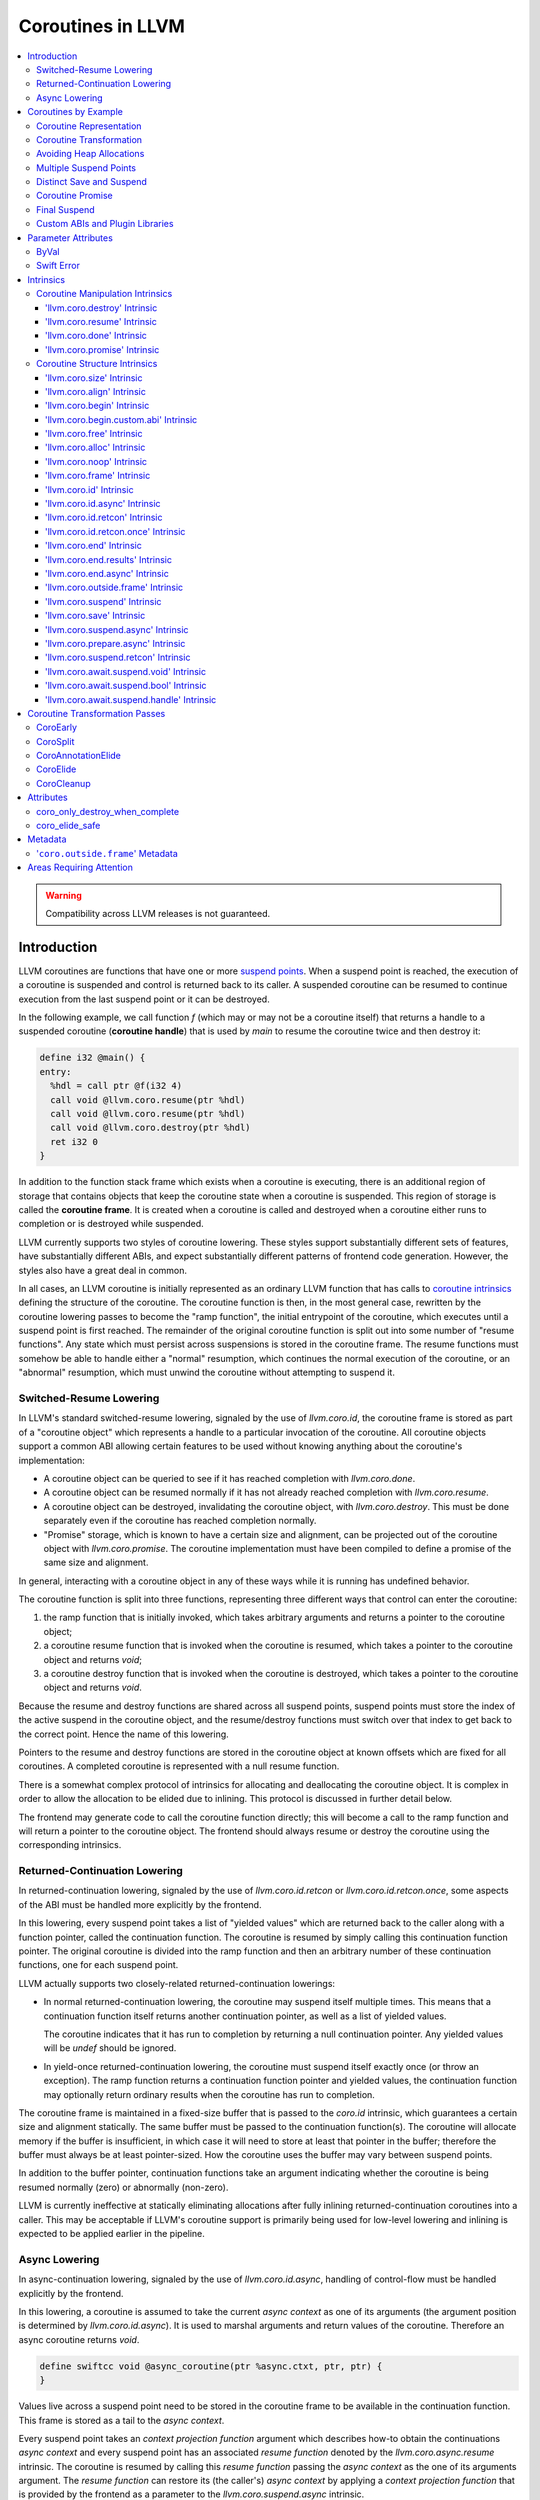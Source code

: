 =====================================
Coroutines in LLVM
=====================================

.. contents::
   :local:
   :depth: 3

.. warning::
  Compatibility across LLVM releases is not guaranteed.

Introduction
============

.. _coroutine handle:

LLVM coroutines are functions that have one or more `suspend points`_.
When a suspend point is reached, the execution of a coroutine is suspended and
control is returned back to its caller. A suspended coroutine can be resumed
to continue execution from the last suspend point or it can be destroyed.

In the following example, we call function `f` (which may or may not be a
coroutine itself) that returns a handle to a suspended coroutine
(**coroutine handle**) that is used by `main` to resume the coroutine twice and
then destroy it:

.. code-block:: llvm

  define i32 @main() {
  entry:
    %hdl = call ptr @f(i32 4)
    call void @llvm.coro.resume(ptr %hdl)
    call void @llvm.coro.resume(ptr %hdl)
    call void @llvm.coro.destroy(ptr %hdl)
    ret i32 0
  }

.. _coroutine frame:

In addition to the function stack frame which exists when a coroutine is
executing, there is an additional region of storage that contains objects that
keep the coroutine state when a coroutine is suspended. This region of storage
is called the **coroutine frame**. It is created when a coroutine is called
and destroyed when a coroutine either runs to completion or is destroyed
while suspended.

LLVM currently supports two styles of coroutine lowering. These styles
support substantially different sets of features, have substantially
different ABIs, and expect substantially different patterns of frontend
code generation. However, the styles also have a great deal in common.

In all cases, an LLVM coroutine is initially represented as an ordinary LLVM
function that has calls to `coroutine intrinsics`_ defining the structure of
the coroutine. The coroutine function is then, in the most general case,
rewritten by the coroutine lowering passes to become the "ramp function",
the initial entrypoint of the coroutine, which executes until a suspend point
is first reached. The remainder of the original coroutine function is split
out into some number of "resume functions". Any state which must persist
across suspensions is stored in the coroutine frame. The resume functions
must somehow be able to handle either a "normal" resumption, which continues
the normal execution of the coroutine, or an "abnormal" resumption, which
must unwind the coroutine without attempting to suspend it.

Switched-Resume Lowering
------------------------

In LLVM's standard switched-resume lowering, signaled by the use of
`llvm.coro.id`, the coroutine frame is stored as part of a "coroutine
object" which represents a handle to a particular invocation of the
coroutine.  All coroutine objects support a common ABI allowing certain
features to be used without knowing anything about the coroutine's
implementation:

- A coroutine object can be queried to see if it has reached completion
  with `llvm.coro.done`.

- A coroutine object can be resumed normally if it has not already reached
  completion with `llvm.coro.resume`.

- A coroutine object can be destroyed, invalidating the coroutine object,
  with `llvm.coro.destroy`.  This must be done separately even if the
  coroutine has reached completion normally.

- "Promise" storage, which is known to have a certain size and alignment,
  can be projected out of the coroutine object with `llvm.coro.promise`.
  The coroutine implementation must have been compiled to define a promise
  of the same size and alignment.

In general, interacting with a coroutine object in any of these ways while
it is running has undefined behavior.

The coroutine function is split into three functions, representing three
different ways that control can enter the coroutine:

1. the ramp function that is initially invoked, which takes arbitrary
   arguments and returns a pointer to the coroutine object;

2. a coroutine resume function that is invoked when the coroutine is resumed,
   which takes a pointer to the coroutine object and returns `void`;

3. a coroutine destroy function that is invoked when the coroutine is
   destroyed, which takes a pointer to the coroutine object and returns
   `void`.

Because the resume and destroy functions are shared across all suspend
points, suspend points must store the index of the active suspend in
the coroutine object, and the resume/destroy functions must switch over
that index to get back to the correct point.  Hence the name of this
lowering.

Pointers to the resume and destroy functions are stored in the coroutine
object at known offsets which are fixed for all coroutines.  A completed
coroutine is represented with a null resume function.

There is a somewhat complex protocol of intrinsics for allocating and
deallocating the coroutine object.  It is complex in order to allow the
allocation to be elided due to inlining.  This protocol is discussed
in further detail below.

The frontend may generate code to call the coroutine function directly;
this will become a call to the ramp function and will return a pointer
to the coroutine object.  The frontend should always resume or destroy
the coroutine using the corresponding intrinsics.

Returned-Continuation Lowering
------------------------------

In returned-continuation lowering, signaled by the use of
`llvm.coro.id.retcon` or `llvm.coro.id.retcon.once`, some aspects of
the ABI must be handled more explicitly by the frontend.

In this lowering, every suspend point takes a list of "yielded values"
which are returned back to the caller along with a function pointer,
called the continuation function.  The coroutine is resumed by simply
calling this continuation function pointer.  The original coroutine
is divided into the ramp function and then an arbitrary number of
these continuation functions, one for each suspend point.

LLVM actually supports two closely-related returned-continuation
lowerings:

- In normal returned-continuation lowering, the coroutine may suspend
  itself multiple times. This means that a continuation function
  itself returns another continuation pointer, as well as a list of
  yielded values.

  The coroutine indicates that it has run to completion by returning
  a null continuation pointer. Any yielded values will be `undef`
  should be ignored.

- In yield-once returned-continuation lowering, the coroutine must
  suspend itself exactly once (or throw an exception).  The ramp
  function returns a continuation function pointer and yielded
  values, the continuation function may optionally return ordinary
  results when the coroutine has run to completion.

The coroutine frame is maintained in a fixed-size buffer that is
passed to the `coro.id` intrinsic, which guarantees a certain size
and alignment statically. The same buffer must be passed to the
continuation function(s). The coroutine will allocate memory if the
buffer is insufficient, in which case it will need to store at
least that pointer in the buffer; therefore the buffer must always
be at least pointer-sized. How the coroutine uses the buffer may
vary between suspend points.

In addition to the buffer pointer, continuation functions take an
argument indicating whether the coroutine is being resumed normally
(zero) or abnormally (non-zero).

LLVM is currently ineffective at statically eliminating allocations
after fully inlining returned-continuation coroutines into a caller.
This may be acceptable if LLVM's coroutine support is primarily being
used for low-level lowering and inlining is expected to be applied
earlier in the pipeline.

Async Lowering
--------------

In async-continuation lowering, signaled by the use of `llvm.coro.id.async`,
handling of control-flow must be handled explicitly by the frontend.

In this lowering, a coroutine is assumed to take the current `async context` as
one of its arguments (the argument position is determined by
`llvm.coro.id.async`). It is used to marshal arguments and return values of the
coroutine. Therefore an async coroutine returns `void`.

.. code-block:: llvm

  define swiftcc void @async_coroutine(ptr %async.ctxt, ptr, ptr) {
  }

Values live across a suspend point need to be stored in the coroutine frame to
be available in the continuation function. This frame is stored as a tail to the
`async context`.

Every suspend point takes an `context projection function` argument which
describes how-to obtain the continuations `async context` and every suspend
point has an associated `resume function` denoted by the
`llvm.coro.async.resume` intrinsic. The coroutine is resumed by calling this
`resume function` passing the `async context` as the one of its arguments
argument. The `resume function` can restore its (the caller's) `async context`
by applying a `context projection function` that is provided by the frontend as
a parameter to the `llvm.coro.suspend.async` intrinsic.

.. code-block:: c

  // For example:
  struct async_context {
    struct async_context *caller_context;
    ...
  }

  char *context_projection_function(struct async_context *callee_ctxt) {
     return callee_ctxt->caller_context;
  }

.. code-block:: llvm

  %resume_func_ptr = call ptr @llvm.coro.async.resume()
  call {ptr, ptr, ptr} (ptr, ptr, ...) @llvm.coro.suspend.async(
                                              ptr %resume_func_ptr,
                                              ptr %context_projection_function

The frontend should provide a `async function pointer` struct associated with
each async coroutine by `llvm.coro.id.async`'s argument. The initial size and
alignment of the `async context` must be provided as arguments to the
`llvm.coro.id.async` intrinsic. Lowering will update the size entry with the
coroutine frame  requirements. The frontend is responsible for allocating the
memory for the `async context` but can use the `async function pointer` struct
to obtain the required size.

.. code-block:: c

  struct async_function_pointer {
    uint32_t relative_function_pointer_to_async_impl;
    uint32_t context_size;
  }

Lowering will split an async coroutine into a ramp function and one resume
function per suspend point.

How control-flow is passed between caller, suspension point, and back to
resume function is left up to the frontend.

The suspend point takes a function and its arguments. The function is intended
to model the transfer to the callee function. It will be tail called by
lowering and therefore must have the same signature and calling convention as
the async coroutine.

.. code-block:: llvm

  call {ptr, ptr, ptr} (ptr, ptr, ...) @llvm.coro.suspend.async(
                   ptr %resume_func_ptr,
                   ptr %context_projection_function,
                   ptr %suspend_function,
                   ptr %arg1, ptr %arg2, i8 %arg3)

Coroutines by Example
=====================

The examples below are all of switched-resume coroutines.

Coroutine Representation
------------------------

Let's look at an example of an LLVM coroutine with the behavior sketched
by the following pseudo-code.

.. code-block:: c++

  void *f(int n) {
     for(;;) {
       print(n++);
       <suspend> // returns a coroutine handle on first suspend
     }
  }

This coroutine calls some function `print` with value `n` as an argument and
suspends execution. Every time this coroutine resumes, it calls `print` again with an argument one bigger than the last time. This coroutine never completes by itself and must be destroyed explicitly. If we use this coroutine with
a `main` shown in the previous section. It will call `print` with values 4, 5
and 6 after which the coroutine will be destroyed.

The LLVM IR for this coroutine looks like this:

.. code-block:: llvm

  define ptr @f(i32 %n) presplitcoroutine {
  entry:
    %id = call token @llvm.coro.id(i32 0, ptr null, ptr null, ptr null)
    %size = call i32 @llvm.coro.size.i32()
    %alloc = call ptr @malloc(i32 %size)
    %hdl = call noalias ptr @llvm.coro.begin(token %id, ptr %alloc)
    br label %loop
  loop:
    %n.val = phi i32 [ %n, %entry ], [ %inc, %loop ]
    %inc = add nsw i32 %n.val, 1
    call void @print(i32 %n.val)
    %0 = call i8 @llvm.coro.suspend(token none, i1 false)
    switch i8 %0, label %suspend [i8 0, label %loop
                                  i8 1, label %cleanup]
  cleanup:
    %mem = call ptr @llvm.coro.free(token %id, ptr %hdl)
    call void @free(ptr %mem)
    br label %suspend
  suspend:
    %unused = call i1 @llvm.coro.end(ptr %hdl, i1 false, token none)
    ret ptr %hdl
  }

The `entry` block establishes the coroutine frame. The `coro.size`_ intrinsic is
lowered to a constant representing the size required for the coroutine frame.
The `coro.begin`_ intrinsic initializes the coroutine frame and returns the
coroutine handle. The second parameter of `coro.begin` is given a block of memory
to be used if the coroutine frame needs to be allocated dynamically.

The `coro.id`_ intrinsic serves as coroutine identity useful in cases when the
`coro.begin`_ intrinsic get duplicated by optimization passes such as
jump-threading.

The `cleanup` block destroys the coroutine frame. The `coro.free`_ intrinsic,
given the coroutine handle, returns a pointer of the memory block to be freed or
`null` if the coroutine frame was not allocated dynamically. The `cleanup`
block is entered when coroutine runs to completion by itself or destroyed via
call to the `coro.destroy`_ intrinsic.

The `suspend` block contains code to be executed when coroutine runs to
completion or suspended. The `coro.end`_ intrinsic marks the point where
a coroutine needs to return control back to the caller if it is not an initial
invocation of the coroutine.

The `loop` blocks represents the body of the coroutine. The `coro.suspend`_
intrinsic in combination with the following switch indicates what happens to
control flow when a coroutine is suspended (default case), resumed (case 0) or
destroyed (case 1).

Coroutine Transformation
------------------------

One of the steps of coroutine lowering is building the coroutine frame. The
def-use chains are analyzed to determine which objects need be kept alive across
suspend points. In the coroutine shown in the previous section, use of virtual register
`%inc` is separated from the definition by a suspend point, therefore, it
cannot reside on the stack frame since the latter goes away once the coroutine
is suspended and control is returned back to the caller. An i32 slot is
allocated in the coroutine frame and `%inc` is spilled and reloaded from that
slot as needed.

We also store addresses of the resume and destroy functions so that the
`coro.resume` and `coro.destroy` intrinsics can resume and destroy the coroutine
when its identity cannot be determined statically at compile time. For our
example, the coroutine frame will be:

.. code-block:: llvm

  %f.frame = type { ptr, ptr, i32 }

After resume and destroy parts are outlined, function `f` will contain only the
code responsible for creation and initialization of the coroutine frame and
execution of the coroutine until a suspend point is reached:

.. code-block:: llvm

  define ptr @f(i32 %n) {
  entry:
    %id = call token @llvm.coro.id(i32 0, ptr null, ptr null, ptr null)
    %alloc = call noalias ptr @malloc(i32 24)
    %frame = call noalias ptr @llvm.coro.begin(token %id, ptr %alloc)
    %1 = getelementptr %f.frame, ptr %frame, i32 0, i32 0
    store ptr @f.resume, ptr %1
    %2 = getelementptr %f.frame, ptr %frame, i32 0, i32 1
    store ptr @f.destroy, ptr %2

    %inc = add nsw i32 %n, 1
    %inc.spill.addr = getelementptr inbounds %f.Frame, ptr %FramePtr, i32 0, i32 2
    store i32 %inc, ptr %inc.spill.addr
    call void @print(i32 %n)

    ret ptr %frame
  }

Outlined resume part of the coroutine will reside in function `f.resume`:

.. code-block:: llvm

  define internal fastcc void @f.resume(ptr %frame.ptr.resume) {
  entry:
    %inc.spill.addr = getelementptr %f.frame, ptr %frame.ptr.resume, i64 0, i32 2
    %inc.spill = load i32, ptr %inc.spill.addr, align 4
    %inc = add i32 %inc.spill, 1
    store i32 %inc, ptr %inc.spill.addr, align 4
    tail call void @print(i32 %inc)
    ret void
  }

Whereas function `f.destroy` will contain the cleanup code for the coroutine:

.. code-block:: llvm

  define internal fastcc void @f.destroy(ptr %frame.ptr.destroy) {
  entry:
    tail call void @free(ptr %frame.ptr.destroy)
    ret void
  }

Avoiding Heap Allocations
-------------------------

A particular coroutine usage pattern, which is illustrated by the `main`
function in the overview section, where a coroutine is created, manipulated and
destroyed by the same calling function, is common for coroutines implementing
RAII idiom and is suitable for allocation elision optimization which avoid
dynamic allocation by storing the coroutine frame as a static `alloca` in its
caller.

In the entry block, we will call `coro.alloc`_ intrinsic that will return `true`
when dynamic allocation is required, and `false` if dynamic allocation is
elided.

.. code-block:: llvm

  entry:
    %id = call token @llvm.coro.id(i32 0, ptr null, ptr null, ptr null)
    %need.dyn.alloc = call i1 @llvm.coro.alloc(token %id)
    br i1 %need.dyn.alloc, label %dyn.alloc, label %coro.begin
  dyn.alloc:
    %size = call i32 @llvm.coro.size.i32()
    %alloc = call ptr @CustomAlloc(i32 %size)
    br label %coro.begin
  coro.begin:
    %phi = phi ptr [ null, %entry ], [ %alloc, %dyn.alloc ]
    %hdl = call noalias ptr @llvm.coro.begin(token %id, ptr %phi)

In the cleanup block, we will make freeing the coroutine frame conditional on
`coro.free`_ intrinsic. If allocation is elided, `coro.free`_ returns `null`
thus skipping the deallocation code:

.. code-block:: llvm

  cleanup:
    %mem = call ptr @llvm.coro.free(token %id, ptr %hdl)
    %need.dyn.free = icmp ne ptr %mem, null
    br i1 %need.dyn.free, label %dyn.free, label %if.end
  dyn.free:
    call void @CustomFree(ptr %mem)
    br label %if.end
  if.end:
    ...

With allocations and deallocations represented as described as above, after
coroutine heap allocation elision optimization, the resulting main will be:

.. code-block:: llvm

  define i32 @main() {
  entry:
    call void @print(i32 4)
    call void @print(i32 5)
    call void @print(i32 6)
    ret i32 0
  }

Multiple Suspend Points
-----------------------

Let's consider the coroutine that has more than one suspend point:

.. code-block:: c++

  void *f(int n) {
     for(;;) {
       print(n++);
       <suspend>
       print(-n);
       <suspend>
     }
  }

Matching LLVM code would look like (with the rest of the code remaining the same
as the code in the previous section):

.. code-block:: llvm

  loop:
    %n.addr = phi i32 [ %n, %entry ], [ %inc, %loop.resume ]
    call void @print(i32 %n.addr) #4
    %2 = call i8 @llvm.coro.suspend(token none, i1 false)
    switch i8 %2, label %suspend [i8 0, label %loop.resume
                                  i8 1, label %cleanup]
  loop.resume:
    %inc = add nsw i32 %n.addr, 1
    %sub = xor i32 %n.addr, -1
    call void @print(i32 %sub)
    %3 = call i8 @llvm.coro.suspend(token none, i1 false)
    switch i8 %3, label %suspend [i8 0, label %loop
                                  i8 1, label %cleanup]

In this case, the coroutine frame would include a suspend index that will
indicate at which suspend point the coroutine needs to resume.

.. code-block:: llvm

  %f.frame = type { ptr, ptr, i32, i32 }

The resume function will use an index to jump to an appropriate basic block and will look
as follows:

.. code-block:: llvm

  define internal fastcc void @f.Resume(ptr %FramePtr) {
  entry.Resume:
    %index.addr = getelementptr inbounds %f.Frame, ptr %FramePtr, i64 0, i32 2
    %index = load i8, ptr %index.addr, align 1
    %switch = icmp eq i8 %index, 0
    %n.addr = getelementptr inbounds %f.Frame, ptr %FramePtr, i64 0, i32 3
    %n = load i32, ptr %n.addr, align 4

    br i1 %switch, label %loop.resume, label %loop

  loop.resume:
    %sub = sub nsw i32 0, %n
    call void @print(i32 %sub)
    br label %suspend
  loop:
    %inc = add nsw i32 %n, 1
    store i32 %inc, ptr %n.addr, align 4
    tail call void @print(i32 %inc)
    br label %suspend

  suspend:
    %storemerge = phi i8 [ 0, %loop ], [ 1, %loop.resume ]
    store i8 %storemerge, ptr %index.addr, align 1
    ret void
  }

If different cleanup code needs to get executed for different suspend points,
a similar switch will be in the `f.destroy` function.

.. note ::

  Using suspend index in a coroutine state and having a switch in `f.resume` and
  `f.destroy` is one of the possible implementation strategies. We explored
  another option where a distinct `f.resume1`, `f.resume2`, etc. are created for
  every suspend point, and instead of storing an index, the resume and destroy
  function pointers are updated at every suspend. Early testing showed that the
  current approach is easier on the optimizer than the latter so it is a
  lowering strategy implemented at the moment.

Distinct Save and Suspend
-------------------------

In the previous example, setting a resume index (or some other state change that
needs to happen to prepare a coroutine for resumption) happens at the same time as
a suspension of a coroutine. However, in certain cases, it is necessary to control
when coroutine is prepared for resumption and when it is suspended.

In the following example, a coroutine represents some activity that is driven
by completions of asynchronous operations `async_op1` and `async_op2` which get
a coroutine handle as a parameter and resume the coroutine once async
operation is finished.

.. code-block:: text

  void g() {
     for (;;)
       if (cond()) {
          async_op1(<coroutine-handle>); // will resume once async_op1 completes
          <suspend>
          do_one();
       }
       else {
          async_op2(<coroutine-handle>); // will resume once async_op2 completes
          <suspend>
          do_two();
       }
     }
  }

In this case, coroutine should be ready for resumption prior to a call to
`async_op1` and `async_op2`. The `coro.save`_ intrinsic is used to indicate a
point when coroutine should be ready for resumption (namely, when a resume index
should be stored in the coroutine frame, so that it can be resumed at the
correct resume point):

.. code-block:: llvm

  if.true:
    %save1 = call token @llvm.coro.save(ptr %hdl)
    call void @async_op1(ptr %hdl)
    %suspend1 = call i1 @llvm.coro.suspend(token %save1, i1 false)
    switch i8 %suspend1, label %suspend [i8 0, label %resume1
                                         i8 1, label %cleanup]
  if.false:
    %save2 = call token @llvm.coro.save(ptr %hdl)
    call void @async_op2(ptr %hdl)
    %suspend2 = call i1 @llvm.coro.suspend(token %save2, i1 false)
    switch i8 %suspend2, label %suspend [i8 0, label %resume2
                                         i8 1, label %cleanup]

.. _coroutine promise:

Coroutine Promise
-----------------

A coroutine author or a frontend may designate a distinguished `alloca` that can
be used to communicate with the coroutine. This distinguished alloca is called
**coroutine promise** and is provided as the second parameter to the
`coro.id`_ intrinsic.

The following coroutine designates a 32 bit integer `promise` and uses it to
store the current value produced by a coroutine.

.. code-block:: llvm

  define ptr @f(i32 %n) {
  entry:
    %promise = alloca i32
    %id = call token @llvm.coro.id(i32 0, ptr %promise, ptr null, ptr null)
    %need.dyn.alloc = call i1 @llvm.coro.alloc(token %id)
    br i1 %need.dyn.alloc, label %dyn.alloc, label %coro.begin
  dyn.alloc:
    %size = call i32 @llvm.coro.size.i32()
    %alloc = call ptr @malloc(i32 %size)
    br label %coro.begin
  coro.begin:
    %phi = phi ptr [ null, %entry ], [ %alloc, %dyn.alloc ]
    %hdl = call noalias ptr @llvm.coro.begin(token %id, ptr %phi)
    br label %loop
  loop:
    %n.val = phi i32 [ %n, %coro.begin ], [ %inc, %loop ]
    %inc = add nsw i32 %n.val, 1
    store i32 %n.val, ptr %promise
    %0 = call i8 @llvm.coro.suspend(token none, i1 false)
    switch i8 %0, label %suspend [i8 0, label %loop
                                  i8 1, label %cleanup]
  cleanup:
    %mem = call ptr @llvm.coro.free(token %id, ptr %hdl)
    call void @free(ptr %mem)
    br label %suspend
  suspend:
    %unused = call i1 @llvm.coro.end(ptr %hdl, i1 false, token none)
    ret ptr %hdl
  }

A coroutine consumer can rely on the `coro.promise`_ intrinsic to access the
coroutine promise.

.. code-block:: llvm

  define i32 @main() {
  entry:
    %hdl = call ptr @f(i32 4)
    %promise.addr = call ptr @llvm.coro.promise(ptr %hdl, i32 4, i1 false)
    %val0 = load i32, ptr %promise.addr
    call void @print(i32 %val0)
    call void @llvm.coro.resume(ptr %hdl)
    %val1 = load i32, ptr %promise.addr
    call void @print(i32 %val1)
    call void @llvm.coro.resume(ptr %hdl)
    %val2 = load i32, ptr %promise.addr
    call void @print(i32 %val2)
    call void @llvm.coro.destroy(ptr %hdl)
    ret i32 0
  }

After example in this section is compiled, result of the compilation will be:

.. code-block:: llvm

  define i32 @main() {
  entry:
    tail call void @print(i32 4)
    tail call void @print(i32 5)
    tail call void @print(i32 6)
    ret i32 0
  }

.. _final:
.. _final suspend:

Final Suspend
-------------

A coroutine author or a frontend may designate a particular suspend to be final,
by setting the second argument of the `coro.suspend`_ intrinsic to `true`.
Such a suspend point has two properties:

* it is possible to check whether a suspended coroutine is at the final suspend
  point via `coro.done`_ intrinsic;

* a resumption of a coroutine stopped at the final suspend point leads to
  undefined behavior. The only possible action for a coroutine at a final
  suspend point is destroying it via `coro.destroy`_ intrinsic.

From the user perspective, the final suspend point represents an idea of a
coroutine reaching the end. From the compiler perspective, it is an optimization
opportunity for reducing number of resume points (and therefore switch cases) in
the resume function.

The following is an example of a function that keeps resuming the coroutine
until the final suspend point is reached after which point the coroutine is
destroyed:

.. code-block:: llvm

  define i32 @main() {
  entry:
    %hdl = call ptr @f(i32 4)
    br label %while
  while:
    call void @llvm.coro.resume(ptr %hdl)
    %done = call i1 @llvm.coro.done(ptr %hdl)
    br i1 %done, label %end, label %while
  end:
    call void @llvm.coro.destroy(ptr %hdl)
    ret i32 0
  }

Usually, final suspend point is a frontend injected suspend point that does not
correspond to any explicitly authored suspend point of the high level language.
For example, for a Python generator that has only one suspend point:

.. code-block:: python

  def coroutine(n):
    for i in range(n):
      yield i

Python frontend would inject two more suspend points, so that the actual code
looks like this:

.. code-block:: c

  void* coroutine(int n) {
    int current_value;
    <designate current_value to be coroutine promise>
    <SUSPEND> // injected suspend point, so that the coroutine starts suspended
    for (int i = 0; i < n; ++i) {
      current_value = i; <SUSPEND>; // corresponds to "yield i"
    }
    <SUSPEND final=true> // injected final suspend point
  }

and python iterator `__next__` would look like:

.. code-block:: c++

  int __next__(void* hdl) {
    coro.resume(hdl);
    if (coro.done(hdl)) throw StopIteration();
    return *(int*)coro.promise(hdl, 4, false);
  }

Custom ABIs and Plugin Libraries
--------------------------------

Plugin libraries can extend coroutine lowering enabling a wide variety of users
to utilize the coroutine transformation passes. An existing coroutine lowering
is extended by:

#. defining custom ABIs that inherit from the existing ABIs,
#. give a list of generators for the custom ABIs when constructing the `CoroSplit`_ pass, and
#. use `coro.begin.custom.abi`_ in place of `coro.begin`_ that has an additional parameter for the index of the generator/ABI to be used for the coroutine.

A custom ABI overriding the SwitchABI's materialization looks like:

.. code-block:: c++

  class CustomSwitchABI : public coro::SwitchABI {
  public:
    CustomSwitchABI(Function &F, coro::Shape &S)
      : coro::SwitchABI(F, S, ExtraMaterializable) {}
  };

Giving a list of custom ABI generators while constructing the `CoroSplit`
pass looks like:

.. code-block:: c++

  CoroSplitPass::BaseABITy GenCustomABI = [](Function &F, coro::Shape &S) {
    return std::make_unique<CustomSwitchABI>(F, S);
  };

  CGSCCPassManager CGPM;
  CGPM.addPass(CoroSplitPass({GenCustomABI}));

The LLVM IR for a coroutine using a Coroutine with a custom ABI looks like:

.. code-block:: llvm

  define ptr @f(i32 %n) presplitcoroutine_custom_abi {
  entry:
    %id = call token @llvm.coro.id(i32 0, ptr null, ptr null, ptr null)
    %size = call i32 @llvm.coro.size.i32()
    %alloc = call ptr @malloc(i32 %size)
    %hdl = call noalias ptr @llvm.coro.begin.custom.abi(token %id, ptr %alloc, i32 0)
    br label %loop
  loop:
    %n.val = phi i32 [ %n, %entry ], [ %inc, %loop ]
    %inc = add nsw i32 %n.val, 1
    call void @print(i32 %n.val)
    %0 = call i8 @llvm.coro.suspend(token none, i1 false)
    switch i8 %0, label %suspend [i8 0, label %loop
                                  i8 1, label %cleanup]
  cleanup:
    %mem = call ptr @llvm.coro.free(token %id, ptr %hdl)
    call void @free(ptr %mem)
    br label %suspend
  suspend:
    %unused = call i1 @llvm.coro.end(ptr %hdl, i1 false, token none)
    ret ptr %hdl
  }

Parameter Attributes
====================
Some parameter attributes, used to communicate additional information about the result or parameters of a function, require special handling.

ByVal
-----
A ByVal parameter on an argument indicates that the pointee should be treated as being passed by value to the function.
Prior to the coroutine transforms loads and stores to/from the pointer are generated where the value is needed.
Consequently, a ByVal argument is treated much like an alloca.
Space is allocated for it on the coroutine frame and the uses of the argument pointer are replaced with a pointer to the coroutine frame.

Swift Error
-----------
Clang supports the swiftcall calling convention in many common targets, and a user could call a function that takes a swifterror argument from a C++ coroutine.
The swifterror parameter attribute exists to model and optimize Swift error handling.
A swifterror alloca or parameter can only be loaded, stored, or passed as a swifterror call argument, and a swifterror call argument can only be a direct reference to a swifterror alloca or parameter. 
These rules, not coincidentally, mean that you can always perfectly model the data flow in the alloca, and LLVM CodeGen actually has to do that in order to emit code.

For coroutine lowering the default treatment of allocas breaks those rules — splitting will try to replace the alloca with an entry in the coro frame, which can lead to trying to pass that as a swifterror argument.
To pass a swifterror argument in a split function, we need to still have the alloca around; but we also potentially need the coro frame slot, since useful data can (in theory) be stored in the swifterror alloca slot across suspensions in the presplit coroutine. 
When split a coroutine it is consequently necessary to keep both the frame slot as well as the alloca itself and then keep them in sync.

Intrinsics
==========

Coroutine Manipulation Intrinsics
---------------------------------

Intrinsics described in this section are used to manipulate an existing
coroutine. They can be used in any function which happen to have a pointer
to a `coroutine frame`_ or a pointer to a `coroutine promise`_.

.. _coro.destroy:

'llvm.coro.destroy' Intrinsic
^^^^^^^^^^^^^^^^^^^^^^^^^^^^^^^^^^^^^^^^^^

Syntax:
"""""""

::

      declare void @llvm.coro.destroy(ptr <handle>)

Overview:
"""""""""

The '``llvm.coro.destroy``' intrinsic destroys a suspended
switched-resume coroutine.

Arguments:
""""""""""

The argument is a coroutine handle to a suspended coroutine.

Semantics:
""""""""""

When possible, the `coro.destroy` intrinsic is replaced with a direct call to
the coroutine destroy function. Otherwise it is replaced with an indirect call
based on the function pointer for the destroy function stored in the coroutine
frame. Destroying a coroutine that is not suspended leads to undefined behavior.

.. _coro.resume:

'llvm.coro.resume' Intrinsic
^^^^^^^^^^^^^^^^^^^^^^^^^^^^^^^^^^^^^^^^^

::

      declare void @llvm.coro.resume(ptr <handle>)

Overview:
"""""""""

The '``llvm.coro.resume``' intrinsic resumes a suspended switched-resume coroutine.

Arguments:
""""""""""

The argument is a handle to a suspended coroutine.

Semantics:
""""""""""

When possible, the `coro.resume` intrinsic is replaced with a direct call to the
coroutine resume function. Otherwise it is replaced with an indirect call based
on the function pointer for the resume function stored in the coroutine frame.
Resuming a coroutine that is not suspended leads to undefined behavior.

.. _coro.done:

'llvm.coro.done' Intrinsic
^^^^^^^^^^^^^^^^^^^^^^^^^^^^^^^^^^^^^^^

::

      declare i1 @llvm.coro.done(ptr <handle>)

Overview:
"""""""""

The '``llvm.coro.done``' intrinsic checks whether a suspended
switched-resume coroutine is at the final suspend point or not.

Arguments:
""""""""""

The argument is a handle to a suspended coroutine.

Semantics:
""""""""""

Using this intrinsic on a coroutine that does not have a `final suspend`_ point
or on a coroutine that is not suspended leads to undefined behavior.

.. _coro.promise:

'llvm.coro.promise' Intrinsic
^^^^^^^^^^^^^^^^^^^^^^^^^^^^^^^^^^^^^^^^^^

::

      declare ptr @llvm.coro.promise(ptr <ptr>, i32 <alignment>, i1 <from>)

Overview:
"""""""""

The '``llvm.coro.promise``' intrinsic obtains a pointer to a
`coroutine promise`_ given a switched-resume coroutine handle and vice versa.

Arguments:
""""""""""

The first argument is a handle to a coroutine if `from` is false. Otherwise,
it is a pointer to a coroutine promise.

The second argument is an alignment requirements of the promise.
If a frontend designated `%promise = alloca i32` as a promise, the alignment
argument to `coro.promise` should be the alignment of `i32` on the target
platform. If a frontend designated `%promise = alloca i32, align 16` as a
promise, the alignment argument should be 16.
This argument only accepts constants.

The third argument is a boolean indicating a direction of the transformation.
If `from` is true, the intrinsic returns a coroutine handle given a pointer
to a promise. If `from` is false, the intrinsics return a pointer to a promise
from a coroutine handle. This argument only accepts constants.

Semantics:
""""""""""

Using this intrinsic on a coroutine that does not have a coroutine promise
leads to undefined behavior. It is possible to read and modify coroutine
promise of the coroutine which is currently executing. The coroutine author and
a coroutine user are responsible to makes sure there is no data races.

Example:
""""""""

.. code-block:: llvm

  define ptr @f(i32 %n) {
  entry:
    %promise = alloca i32
    ; the second argument to coro.id points to the coroutine promise.
    %id = call token @llvm.coro.id(i32 0, ptr %promise, ptr null, ptr null)
    ...
    %hdl = call noalias ptr @llvm.coro.begin(token %id, ptr %alloc)
    ...
    store i32 42, ptr %promise ; store something into the promise
    ...
    ret ptr %hdl
  }

  define i32 @main() {
  entry:
    %hdl = call ptr @f(i32 4) ; starts the coroutine and returns its handle
    %promise.addr = call ptr @llvm.coro.promise(ptr %hdl, i32 4, i1 false)
    %val = load i32, ptr %promise.addr ; load a value from the promise
    call void @print(i32 %val)
    call void @llvm.coro.destroy(ptr %hdl)
    ret i32 0
  }

.. _coroutine intrinsics:

Coroutine Structure Intrinsics
------------------------------
Intrinsics described in this section are used within a coroutine to describe
the coroutine structure. They should not be used outside of a coroutine.

.. _coro.size:

'llvm.coro.size' Intrinsic
^^^^^^^^^^^^^^^^^^^^^^^^^^^^^^^^^^^^^^^
::

    declare i32 @llvm.coro.size.i32()
    declare i64 @llvm.coro.size.i64()

Overview:
"""""""""

The '``llvm.coro.size``' intrinsic returns the number of bytes
required to store a `coroutine frame`_.  This is only supported for
switched-resume coroutines.

Arguments:
""""""""""

None

Semantics:
""""""""""

The `coro.size` intrinsic is lowered to a constant representing the size of
the coroutine frame.

.. _coro.align:

'llvm.coro.align' Intrinsic
^^^^^^^^^^^^^^^^^^^^^^^^^^^^^^^^^^^^^^^
::

    declare i32 @llvm.coro.align.i32()
    declare i64 @llvm.coro.align.i64()

Overview:
"""""""""

The '``llvm.coro.align``' intrinsic returns the alignment of a `coroutine frame`_.
This is only supported for switched-resume coroutines.

Arguments:
""""""""""

None

Semantics:
""""""""""

The `coro.align` intrinsic is lowered to a constant representing the alignment of
the coroutine frame.

.. _coro.begin:

'llvm.coro.begin' Intrinsic
^^^^^^^^^^^^^^^^^^^^^^^^^^^^^^^^^^^^^^^
::

  declare ptr @llvm.coro.begin(token <id>, ptr <mem>)

Overview:
"""""""""

The '``llvm.coro.begin``' intrinsic returns an address of the coroutine frame.

Arguments:
""""""""""

The first argument is a token returned by a call to '``llvm.coro.id``'
identifying the coroutine.

The second argument is a pointer to a block of memory where coroutine frame
will be stored if it is allocated dynamically.  This pointer is ignored
for returned-continuation coroutines.

Semantics:
""""""""""

Depending on the alignment requirements of the objects in the coroutine frame
and/or on the codegen compactness reasons the pointer returned from `coro.begin`
may be at offset to the `%mem` argument. (This could be beneficial if
instructions that express relative access to data can be more compactly encoded
with small positive and negative offsets).

A frontend should emit exactly one `coro.begin` intrinsic per coroutine.

.. _coro.begin.custom.abi:

'llvm.coro.begin.custom.abi' Intrinsic
^^^^^^^^^^^^^^^^^^^^^^^^^^^^^^^^^^^^^^^
::

  declare ptr @llvm.coro.begin.custom.abi(token <id>, ptr <mem>, i32)

Overview:
"""""""""

The '``llvm.coro.begin.custom.abi``' intrinsic is used in place of the
`coro.begin` intrinsic that has an additional parameter to specify the custom
ABI for the coroutine. The return is identical to that of the `coro.begin`
intrinsic.

Arguments:
""""""""""

The first and second arguments are identical to those of the `coro.begin`
intrinsic.

The third argument is an i32 index of the generator list given to the
`CoroSplit` pass specifying the custom ABI generator for this coroutine.

Semantics:
""""""""""

The semantics are identical to those of the `coro.begin` intrinsic.

.. _coro.free:

'llvm.coro.free' Intrinsic
^^^^^^^^^^^^^^^^^^^^^^^^^^^^^^^^^^^^^^^^^
::

  declare ptr @llvm.coro.free(token %id, ptr <frame>)

Overview:
"""""""""

The '``llvm.coro.free``' intrinsic returns a pointer to a block of memory where
coroutine frame is stored or `null` if this instance of a coroutine did not use
dynamically allocated memory for its coroutine frame.  This intrinsic is not
supported for returned-continuation coroutines.

Arguments:
""""""""""

The first argument is a token returned by a call to '``llvm.coro.id``'
identifying the coroutine.

The second argument is a pointer to the coroutine frame. This should be the same
pointer that was returned by prior `coro.begin` call.

Example (custom deallocation function):
"""""""""""""""""""""""""""""""""""""""

.. code-block:: llvm

  cleanup:
    %mem = call ptr @llvm.coro.free(token %id, ptr %frame)
    %mem_not_null = icmp ne ptr %mem, null
    br i1 %mem_not_null, label %if.then, label %if.end
  if.then:
    call void @CustomFree(ptr %mem)
    br label %if.end
  if.end:
    ret void

Example (standard deallocation functions):
""""""""""""""""""""""""""""""""""""""""""

.. code-block:: llvm

  cleanup:
    %mem = call ptr @llvm.coro.free(token %id, ptr %frame)
    call void @free(ptr %mem)
    ret void

.. _coro.alloc:

'llvm.coro.alloc' Intrinsic
^^^^^^^^^^^^^^^^^^^^^^^^^^^^^^^^^^^^^^^^
::

  declare i1 @llvm.coro.alloc(token <id>)

Overview:
"""""""""

The '``llvm.coro.alloc``' intrinsic returns `true` if dynamic allocation is
required to obtain a memory for the coroutine frame and `false` otherwise.
This is not supported for returned-continuation coroutines.

Arguments:
""""""""""

The first argument is a token returned by a call to '``llvm.coro.id``'
identifying the coroutine.

Semantics:
""""""""""

A frontend should emit at most one `coro.alloc` intrinsic per coroutine.
The intrinsic is used to suppress dynamic allocation of the coroutine frame
when possible.

Example:
""""""""

.. code-block:: llvm

  entry:
    %id = call token @llvm.coro.id(i32 0, ptr null, ptr null, ptr null)
    %dyn.alloc.required = call i1 @llvm.coro.alloc(token %id)
    br i1 %dyn.alloc.required, label %coro.alloc, label %coro.begin

  coro.alloc:
    %frame.size = call i32 @llvm.coro.size()
    %alloc = call ptr @MyAlloc(i32 %frame.size)
    br label %coro.begin

  coro.begin:
    %phi = phi ptr [ null, %entry ], [ %alloc, %coro.alloc ]
    %frame = call ptr @llvm.coro.begin(token %id, ptr %phi)

.. _coro.noop:

'llvm.coro.noop' Intrinsic
^^^^^^^^^^^^^^^^^^^^^^^^^^^^^^^^^^^^^^^^
::

  declare ptr @llvm.coro.noop()

Overview:
"""""""""

The '``llvm.coro.noop``' intrinsic returns an address of the coroutine frame of
a coroutine that does nothing when resumed or destroyed.

Arguments:
""""""""""

None

Semantics:
""""""""""

This intrinsic is lowered to refer to a private constant coroutine frame. The
resume and destroy handlers for this frame are empty functions that do nothing.
Note that in different translation units llvm.coro.noop may return different pointers.

.. _coro.frame:

'llvm.coro.frame' Intrinsic
^^^^^^^^^^^^^^^^^^^^^^^^^^^^^^^^^^^^^^^^
::

  declare ptr @llvm.coro.frame()

Overview:
"""""""""

The '``llvm.coro.frame``' intrinsic returns an address of the coroutine frame of
the enclosing coroutine.

Arguments:
""""""""""

None

Semantics:
""""""""""

This intrinsic is lowered to refer to the `coro.begin`_ instruction. This is
a frontend convenience intrinsic that makes it easier to refer to the
coroutine frame.

.. _coro.id:

'llvm.coro.id' Intrinsic
^^^^^^^^^^^^^^^^^^^^^^^^^^^^^^^^^^^^^^^^
::

  declare token @llvm.coro.id(i32 <align>, ptr <promise>, ptr <coroaddr>,
                                                          ptr <fnaddrs>)

Overview:
"""""""""

The '``llvm.coro.id``' intrinsic returns a token identifying a
switched-resume coroutine.

Arguments:
""""""""""

The first argument provides information on the alignment of the memory returned
by the allocation function and given to `coro.begin` by the first argument. If
this argument is 0, the memory is assumed to be aligned to 2 * sizeof(ptr).
This argument only accepts constants.

The second argument, if not `null`, designates a particular alloca instruction
to be a `coroutine promise`_.

The third argument is `null` coming out of the frontend. The CoroEarly pass sets
this argument to point to the function this coro.id belongs to.

The fourth argument is `null` before coroutine is split, and later is replaced
to point to a private global constant array containing function pointers to
outlined resume and destroy parts of the coroutine.


Semantics:
""""""""""

The purpose of this intrinsic is to tie together `coro.id`, `coro.alloc` and
`coro.begin` belonging to the same coroutine to prevent optimization passes from
duplicating any of these instructions unless entire body of the coroutine is
duplicated.

A frontend should emit exactly one `coro.id` intrinsic per coroutine.

A frontend should emit function attribute `presplitcoroutine` for the coroutine.

.. _coro.id.async:

'llvm.coro.id.async' Intrinsic
^^^^^^^^^^^^^^^^^^^^^^^^^^^^^^^^^^^^^^^^
::

  declare token @llvm.coro.id.async(i32 <context size>, i32 <align>,
                                    ptr <context arg>,
                                    ptr <async function pointer>)

Overview:
"""""""""

The '``llvm.coro.id.async``' intrinsic returns a token identifying an async coroutine.

Arguments:
""""""""""

The first argument provides the initial size of the `async context` as required
from the frontend. Lowering will add to this size the size required by the frame
storage and store that value to the `async function pointer`.

The second argument, is the alignment guarantee of the memory of the
`async context`. The frontend guarantees that the memory will be aligned by this
value.

The third argument is the `async context` argument in the current coroutine.

The fourth argument is the address of the `async function pointer` struct.
Lowering will update the context size requirement in this struct by adding the
coroutine frame size requirement to the initial size requirement as specified by
the first argument of this intrinsic.


Semantics:
""""""""""

A frontend should emit exactly one `coro.id.async` intrinsic per coroutine.

A frontend should emit function attribute `presplitcoroutine` for the coroutine.

.. _coro.id.retcon:

'llvm.coro.id.retcon' Intrinsic
^^^^^^^^^^^^^^^^^^^^^^^^^^^^^^^^^^^^^^^^
::

  declare token @llvm.coro.id.retcon(i32 <size>, i32 <align>, ptr <buffer>,
                                     ptr <continuation prototype>,
                                     ptr <alloc>, ptr <dealloc>)

Overview:
"""""""""

The '``llvm.coro.id.retcon``' intrinsic returns a token identifying a
multiple-suspend returned-continuation coroutine.

The 'result-type sequence' of the coroutine is defined as follows:

- if the return type of the coroutine function is ``void``, it is the
  empty sequence;

- if the return type of the coroutine function is a ``struct``, it is the
  element types of that ``struct`` in order;

- otherwise, it is just the return type of the coroutine function.

The first element of the result-type sequence must be a pointer type;
continuation functions will be coerced to this type.  The rest of
the sequence are the 'yield types', and any suspends in the coroutine
must take arguments of these types.

Arguments:
""""""""""

The first and second arguments are the expected size and alignment of
the buffer provided as the third argument.  They must be constant.

The fourth argument must be a reference to a global function, called
the 'continuation prototype function'.  The type, calling convention,
and attributes of any continuation functions will be taken from this
declaration.  The return type of the prototype function must match the
return type of the current function.  The first parameter type must be
a pointer type.  The second parameter type must be an integer type;
it will be used only as a boolean flag.

The fifth argument must be a reference to a global function that will
be used to allocate memory.  It may not fail, either by returning null
or throwing an exception.  It must take an integer and return a pointer.

The sixth argument must be a reference to a global function that will
be used to deallocate memory.  It must take a pointer and return ``void``.

Semantics:
""""""""""

A frontend should emit function attribute `presplitcoroutine` for the coroutine.

'llvm.coro.id.retcon.once' Intrinsic
^^^^^^^^^^^^^^^^^^^^^^^^^^^^^^^^^^^^^^^^
::

  declare token @llvm.coro.id.retcon.once(i32 <size>, i32 <align>, ptr <buffer>,
                                          ptr <prototype>,
                                          ptr <alloc>, ptr <dealloc>)

Overview:
"""""""""

The '``llvm.coro.id.retcon.once``' intrinsic returns a token identifying a
unique-suspend returned-continuation coroutine.

Arguments:
""""""""""

As for ``llvm.core.id.retcon``, except that the return type of the
continuation prototype must represent the normal return type of the continuation
(instead of matching the coroutine's return type).

Semantics:
""""""""""

A frontend should emit function attribute `presplitcoroutine` for the coroutine.

.. _coro.end:

'llvm.coro.end' Intrinsic
^^^^^^^^^^^^^^^^^^^^^^^^^^^^^^^^^^^^^^^^^^^^^
::

  declare i1 @llvm.coro.end(ptr <handle>, i1 <unwind>, token <result.token>)

Overview:
"""""""""

The '``llvm.coro.end``' marks the point where execution of the resume part of
the coroutine should end and control should return to the caller.


Arguments:
""""""""""

The first argument should refer to the coroutine handle of the enclosing
coroutine. A frontend is allowed to supply null as the first parameter, in this
case `coro-early` pass will replace the null with an appropriate coroutine
handle value.

The second argument should be `true` if this coro.end is in the block that is
part of the unwind sequence leaving the coroutine body due to an exception and
`false` otherwise.

Non-trivial (non-none) token argument can only be specified for unique-suspend
returned-continuation coroutines where it must be a token value produced by
'``llvm.coro.end.results``' intrinsic.

Only none token is allowed for coro.end calls in unwind sections

Semantics:
""""""""""
The purpose of this intrinsic is to allow frontends to mark the cleanup and
other code that is only relevant during the initial invocation of the coroutine
and should not be present in resume and destroy parts.

In returned-continuation lowering, ``llvm.coro.end`` fully destroys the
coroutine frame.  If the second argument is `false`, it also returns from
the coroutine with a null continuation pointer, and the next instruction
will be unreachable.  If the second argument is `true`, it falls through
so that the following logic can resume unwinding.  In a yield-once
coroutine, reaching a non-unwind ``llvm.coro.end`` without having first
reached a ``llvm.coro.suspend.retcon`` has undefined behavior.

The remainder of this section describes the behavior under switched-resume
lowering.

This intrinsic is lowered when a coroutine is split into
the start, resume and destroy parts. In the start part, it is a no-op,
in resume and destroy parts, it is replaced with `ret void` instruction and
the rest of the block containing `coro.end` instruction is discarded.
In landing pads it is replaced with an appropriate instruction to unwind to
caller. The handling of coro.end differs depending on whether the target is
using landingpad or WinEH exception model.

For landingpad based exception model, it is expected that frontend uses the
`coro.end`_ intrinsic as follows:

.. code-block:: llvm

    ehcleanup:
      %InResumePart = call i1 @llvm.coro.end(ptr null, i1 true, token none)
      br i1 %InResumePart, label %eh.resume, label %cleanup.cont

    cleanup.cont:
      ; rest of the cleanup

    eh.resume:
      %exn = load ptr, ptr %exn.slot, align 8
      %sel = load i32, ptr %ehselector.slot, align 4
      %lpad.val = insertvalue { ptr, i32 } undef, ptr %exn, 0
      %lpad.val29 = insertvalue { ptr, i32 } %lpad.val, i32 %sel, 1
      resume { ptr, i32 } %lpad.val29

The `CoroSpit` pass replaces `coro.end` with ``True`` in the resume functions,
thus leading to immediate unwind to the caller, whereas in start function it
is replaced with ``False``, thus allowing to proceed to the rest of the cleanup
code that is only needed during initial invocation of the coroutine.

For Windows Exception handling model, a frontend should attach a funclet bundle
referring to an enclosing cleanuppad as follows:

.. code-block:: llvm

    ehcleanup:
      %tok = cleanuppad within none []
      %unused = call i1 @llvm.coro.end(ptr null, i1 true, token none) [ "funclet"(token %tok) ]
      cleanupret from %tok unwind label %RestOfTheCleanup

The `CoroSplit` pass, if the funclet bundle is present, will insert
``cleanupret from %tok unwind to caller`` before
the `coro.end`_ intrinsic and will remove the rest of the block.

In the unwind path (when the argument is `true`), `coro.end` will mark the coroutine
as done, making it undefined behavior to resume the coroutine again and causing 
`llvm.coro.done` to return `true`.  This is not necessary in the normal path because
the coroutine will already be marked as done by the final suspend.

The following table summarizes the handling of `coro.end`_ intrinsic.

+--------------------------+------------------------+---------------------------------+
|                          | In Start Function      | In Resume/Destroy Functions     |
+--------------------------+------------------------+---------------------------------+
|unwind=false              | nothing                |``ret void``                     |
+------------+-------------+------------------------+---------------------------------+
|            | WinEH       | mark coroutine as done || ``cleanupret unwind to caller``|
|            |             |                        || mark coroutine done            |
|unwind=true +-------------+------------------------+---------------------------------+
|            | Landingpad  | mark coroutine as done | mark coroutine done             |
+------------+-------------+------------------------+---------------------------------+

.. _coro.end.results:

'llvm.coro.end.results' Intrinsic
^^^^^^^^^^^^^^^^^^^^^^^^^^^^^^^^^^^^^^^^^^^^^
::

  declare token @llvm.coro.end.results(...)

Overview:
"""""""""

The '``llvm.coro.end.results``' intrinsic captures values to be returned from
unique-suspend returned-continuation coroutines.

Arguments:
""""""""""

The number of arguments must match the return type of the continuation function:

- if the return type of the continuation function is ``void`` there must be no
  arguments

- if the return type of the continuation function is a ``struct``, the arguments
  will be of element types of that ``struct`` in order;

- otherwise, it is just the return value of the continuation function.

.. code-block:: llvm

  define {ptr, ptr} @g(ptr %buffer, ptr %ptr, i8 %val) presplitcoroutine {
  entry:
    %id = call token @llvm.coro.id.retcon.once(i32 8, i32 8, ptr %buffer,
                                               ptr @prototype,
                                               ptr @allocate, ptr @deallocate)
    %hdl = call ptr @llvm.coro.begin(token %id, ptr null)

  ...

  cleanup:
    %tok = call token (...) @llvm.coro.end.results(i8 %val)
    call i1 @llvm.coro.end(ptr %hdl, i1 0, token %tok)
    unreachable

  ...

  declare i8 @prototype(ptr, i1 zeroext)
  

'llvm.coro.end.async' Intrinsic
^^^^^^^^^^^^^^^^^^^^^^^^^^^^^^^^^^^^^^^^^^^^^
::

  declare i1 @llvm.coro.end.async(ptr <handle>, i1 <unwind>, ...)

Overview:
"""""""""

The '``llvm.coro.end.async``' marks the point where execution of the resume part
of the coroutine should end and control should return to the caller. As part of
its variable tail arguments this instruction allows to specify a function and
the function's arguments that are to be tail called as the last action before
returning.


Arguments:
""""""""""

The first argument should refer to the coroutine handle of the enclosing
coroutine. A frontend is allowed to supply null as the first parameter, in this
case `coro-early` pass will replace the null with an appropriate coroutine
handle value.

The second argument should be `true` if this coro.end is in the block that is
part of the unwind sequence leaving the coroutine body due to an exception and
`false` otherwise.

The third argument if present should specify a function to be called.

If the third argument is present, the remaining arguments are the arguments to
the function call.

.. code-block:: llvm

  call i1 (ptr, i1, ...) @llvm.coro.end.async(
                           ptr %hdl, i1 0,
                           ptr @must_tail_call_return,
                           ptr %ctxt, ptr %task, ptr %actor)
  unreachable


.. _coro.outside.frame:

'llvm.coro.outside.frame' Intrinsic
^^^^^^^^^^^^^^^^^^^^^^^^^^^^^^^^^^^^^^^
::

    declare void @llvm.coro.outside.frame(ptr %p)

Overview:
"""""""""

TODO

Arguments:
""""""""""

TODO

Semantics:
""""""""""

TODO

.. _coro.suspend:
.. _suspend points:

'llvm.coro.suspend' Intrinsic
^^^^^^^^^^^^^^^^^^^^^^^^^^^^^^^^^^^^^^^^^^
::

  declare i8 @llvm.coro.suspend(token <save>, i1 <final>)

Overview:
"""""""""

The '``llvm.coro.suspend``' marks the point where execution of a
switched-resume coroutine is suspended and control is returned back
to the caller.  Conditional branches consuming the result of this
intrinsic lead to basic blocks where coroutine should proceed when
suspended (-1), resumed (0) or destroyed (1).

Arguments:
""""""""""

The first argument refers to a token of `coro.save` intrinsic that marks the
point when coroutine state is prepared for suspension. If `none` token is passed,
the intrinsic behaves as if there were a `coro.save` immediately preceding
the `coro.suspend` intrinsic.

The second argument indicates whether this suspension point is `final`_.
The second argument only accepts constants. If more than one suspend point is
designated as final, the resume and destroy branches should lead to the same
basic blocks.

Example (normal suspend point):
"""""""""""""""""""""""""""""""

.. code-block:: llvm

    %0 = call i8 @llvm.coro.suspend(token none, i1 false)
    switch i8 %0, label %suspend [i8 0, label %resume
                                  i8 1, label %cleanup]

Example (final suspend point):
""""""""""""""""""""""""""""""

.. code-block:: llvm

  while.end:
    %s.final = call i8 @llvm.coro.suspend(token none, i1 true)
    switch i8 %s.final, label %suspend [i8 0, label %trap
                                        i8 1, label %cleanup]
  trap:
    call void @llvm.trap()
    unreachable

Semantics:
""""""""""

If a coroutine that was suspended at the suspend point marked by this intrinsic
is resumed via `coro.resume`_ the control will transfer to the basic block
of the 0-case. If it is resumed via `coro.destroy`_, it will proceed to the
basic block indicated by the 1-case. To suspend, coroutine proceed to the
default label.

If suspend intrinsic is marked as final, it can consider the `true` branch
unreachable and can perform optimizations that can take advantage of that fact.

.. _coro.save:

'llvm.coro.save' Intrinsic
^^^^^^^^^^^^^^^^^^^^^^^^^^^^^^^^^^^^^^^
::

  declare token @llvm.coro.save(ptr <handle>)

Overview:
"""""""""

The '``llvm.coro.save``' marks the point where a coroutine need to update its
state to prepare for resumption to be considered suspended (and thus eligible
for resumption). It is illegal to merge two '``llvm.coro.save``' calls unless their
'``llvm.coro.suspend``' users are also merged. So '``llvm.coro.save``' is currently
tagged with the `no_merge` function attribute.

Arguments:
""""""""""

The first argument points to a coroutine handle of the enclosing coroutine.

Semantics:
""""""""""

Whatever coroutine state changes are required to enable resumption of
the coroutine from the corresponding suspend point should be done at the point
of `coro.save` intrinsic.

Example:
""""""""

Separate save and suspend points are necessary when a coroutine is used to
represent an asynchronous control flow driven by callbacks representing
completions of asynchronous operations.

In such a case, a coroutine should be ready for resumption prior to a call to
`async_op` function that may trigger resumption of a coroutine from the same or
a different thread possibly prior to `async_op` call returning control back
to the coroutine:

.. code-block:: llvm

    %save1 = call token @llvm.coro.save(ptr %hdl)
    call void @async_op1(ptr %hdl)
    %suspend1 = call i1 @llvm.coro.suspend(token %save1, i1 false)
    switch i8 %suspend1, label %suspend [i8 0, label %resume1
                                         i8 1, label %cleanup]

.. _coro.suspend.async:

'llvm.coro.suspend.async' Intrinsic
^^^^^^^^^^^^^^^^^^^^^^^^^^^^^^^^^^^^^^^^^^
::

  declare {ptr, ptr, ptr} @llvm.coro.suspend.async(
                             ptr <resume function>,
                             ptr <context projection function>,
                             ... <function to call>
                             ... <arguments to function>)

Overview:
"""""""""

The '``llvm.coro.suspend.async``' intrinsic marks the point where
execution of an async coroutine is suspended and control is passed to a callee.

Arguments:
""""""""""

The first argument should be the result of the `llvm.coro.async.resume` intrinsic.
Lowering will replace this intrinsic with the resume function for this suspend
point.

The second argument is the `context projection function`. It should describe
how-to restore the `async context` in the continuation function from the first
argument of the continuation function. Its type is `ptr (ptr)`.

The third argument is the function that models transfer to the callee at the
suspend point. It should take 3 arguments. Lowering will `musttail` call this
function.

The fourth to six argument are the arguments for the third argument.

Semantics:
""""""""""

The result of the intrinsic are mapped to the arguments of the resume function.
Execution is suspended at this intrinsic and resumed when the resume function is
called.

.. _coro.prepare.async:

'llvm.coro.prepare.async' Intrinsic
^^^^^^^^^^^^^^^^^^^^^^^^^^^^^^^^^^^^^^^^^^
::

  declare ptr @llvm.coro.prepare.async(ptr <coroutine function>)

Overview:
"""""""""

The '``llvm.coro.prepare.async``' intrinsic is used to block inlining of the
async coroutine until after coroutine splitting.

Arguments:
""""""""""

The first argument should be an async coroutine of type `void (ptr, ptr, ptr)`.
Lowering will replace this intrinsic with its coroutine function argument.

.. _coro.suspend.retcon:

'llvm.coro.suspend.retcon' Intrinsic
^^^^^^^^^^^^^^^^^^^^^^^^^^^^^^^^^^^^^^^^^^
::

  declare i1 @llvm.coro.suspend.retcon(...)

Overview:
"""""""""

The '``llvm.coro.suspend.retcon``' intrinsic marks the point where
execution of a returned-continuation coroutine is suspended and control
is returned back to the caller.

`llvm.coro.suspend.retcon`` does not support separate save points;
they are not useful when the continuation function is not locally
accessible.  That would be a more appropriate feature for a ``passcon``
lowering that is not yet implemented.

Arguments:
""""""""""

The types of the arguments must exactly match the yielded-types sequence
of the coroutine.  They will be turned into return values from the ramp
and continuation functions, along with the next continuation function.

Semantics:
""""""""""

The result of the intrinsic indicates whether the coroutine should resume
abnormally (non-zero).

In a normal coroutine, it is undefined behavior if the coroutine executes
a call to ``llvm.coro.suspend.retcon`` after resuming abnormally.

In a yield-once coroutine, it is undefined behavior if the coroutine
executes a call to ``llvm.coro.suspend.retcon`` after resuming in any way.

.. _coro.await.suspend.void:

'llvm.coro.await.suspend.void' Intrinsic
^^^^^^^^^^^^^^^^^^^^^^^^^^^^^^^^^^^^^^^^^^
::

  declare void @llvm.coro.await.suspend.void(
                ptr <awaiter>,
                ptr <handle>,
                ptr <await_suspend_function>)

Overview:
"""""""""

The '``llvm.coro.await.suspend.void``' intrinsic encapsulates C++ 
`await-suspend` block until it can't interfere with coroutine transform.

The `await_suspend` block of `co_await` is essentially asynchronous
to the execution of the coroutine. Inlining it normally into an unsplit
coroutine can cause miscompilation because the coroutine CFG misrepresents
the true control flow of the program: things that happen in the
await_suspend are not guaranteed to happen prior to the resumption of the
coroutine, and things that happen after the resumption of the coroutine
(including its exit and the potential deallocation of the coroutine frame)
are not guaranteed to happen only after the end of `await_suspend`.

This version of intrinsic corresponds to 
'``void awaiter.await_suspend(...)``' variant.

Arguments:
""""""""""

The first argument is a pointer to `awaiter` object.

The second argument is a pointer to the current coroutine's frame.

The third argument is a pointer to the wrapper function encapsulating
`await-suspend` logic. Its signature must be

.. code-block:: llvm

    declare void @await_suspend_function(ptr %awaiter, ptr %hdl)

Semantics:
""""""""""

The intrinsic must be used between corresponding `coro.save`_ and 
`coro.suspend`_ calls. It is lowered to a direct 
`await_suspend_function` call during `CoroSplit`_ pass.

Example:
""""""""

.. code-block:: llvm

  ; before lowering
  await.suspend:
    %save = call token @llvm.coro.save(ptr %hdl)
    call void @llvm.coro.await.suspend.void(
                ptr %awaiter,
                ptr %hdl,
                ptr @await_suspend_function)
    %suspend = call i8 @llvm.coro.suspend(token %save, i1 false)
    ...

  ; after lowering
  await.suspend:
    %save = call token @llvm.coro.save(ptr %hdl)
    ; the call to await_suspend_function can be inlined
    call void @await_suspend_function(
                ptr %awaiter,
                ptr %hdl)
    %suspend = call i8 @llvm.coro.suspend(token %save, i1 false)   
    ...

  ; wrapper function example
  define void @await_suspend_function(ptr %awaiter, ptr %hdl)
    entry:
      %hdl.arg = ... ; construct std::coroutine_handle from %hdl
      call void @"Awaiter::await_suspend"(ptr %awaiter, ptr %hdl.arg)
      ret void

.. _coro.await.suspend.bool:

'llvm.coro.await.suspend.bool' Intrinsic
^^^^^^^^^^^^^^^^^^^^^^^^^^^^^^^^^^^^^^^^^^
::

  declare i1 @llvm.coro.await.suspend.bool(
                ptr <awaiter>,
                ptr <handle>,
                ptr <await_suspend_function>)

Overview:
"""""""""

The '``llvm.coro.await.suspend.bool``' intrinsic encapsulates C++
`await-suspend` block until it can't interfere with coroutine transform.

The `await_suspend` block of `co_await` is essentially asynchronous
to the execution of the coroutine. Inlining it normally into an unsplit
coroutine can cause miscompilation because the coroutine CFG misrepresents
the true control flow of the program: things that happen in the
await_suspend are not guaranteed to happen prior to the resumption of the
coroutine, and things that happen after the resumption of the coroutine
(including its exit and the potential deallocation of the coroutine frame)
are not guaranteed to happen only after the end of `await_suspend`.

This version of intrinsic corresponds to 
'``bool awaiter.await_suspend(...)``' variant.

Arguments:
""""""""""

The first argument is a pointer to `awaiter` object.

The second argument is a pointer to the current coroutine's frame.

The third argument is a pointer to the wrapper function encapsulating
`await-suspend` logic. Its signature must be

.. code-block:: llvm

    declare i1 @await_suspend_function(ptr %awaiter, ptr %hdl)

Semantics:
""""""""""

The intrinsic must be used between corresponding `coro.save`_ and 
`coro.suspend`_ calls. It is lowered to a direct 
`await_suspend_function` call during `CoroSplit`_ pass.

If `await_suspend_function` call returns `true`, the current coroutine is
immediately resumed.

Example:
""""""""

.. code-block:: llvm

  ; before lowering
  await.suspend:
    %save = call token @llvm.coro.save(ptr %hdl)
    %resume = call i1 @llvm.coro.await.suspend.bool(
                ptr %awaiter,
                ptr %hdl,
                ptr @await_suspend_function)
    br i1 %resume, %await.suspend.bool, %await.ready
  await.suspend.bool:
    %suspend = call i8 @llvm.coro.suspend(token %save, i1 false)
    ...
  await.ready:
    call void @"Awaiter::await_resume"(ptr %awaiter)
    ...

  ; after lowering
  await.suspend:
    %save = call token @llvm.coro.save(ptr %hdl)
    ; the call to await_suspend_function can inlined
    %resume = call i1 @await_suspend_function(
                ptr %awaiter,
                ptr %hdl)
    br i1 %resume, %await.suspend.bool, %await.ready
    ...

  ; wrapper function example
  define i1 @await_suspend_function(ptr %awaiter, ptr %hdl)
    entry:
      %hdl.arg = ... ; construct std::coroutine_handle from %hdl
      %resume = call i1 @"Awaiter::await_suspend"(ptr %awaiter, ptr %hdl.arg)
      ret i1 %resume

.. _coro.await.suspend.handle:

'llvm.coro.await.suspend.handle' Intrinsic
^^^^^^^^^^^^^^^^^^^^^^^^^^^^^^^^^^^^^^^^^^
::

  declare void @llvm.coro.await.suspend.handle(
                ptr <awaiter>,
                ptr <handle>,
                ptr <await_suspend_function>)

Overview:
"""""""""

The '``llvm.coro.await.suspend.handle``' intrinsic encapsulates C++
`await-suspend` block until it can't interfere with coroutine transform.

The `await_suspend` block of `co_await` is essentially asynchronous
to the execution of the coroutine. Inlining it normally into an unsplit
coroutine can cause miscompilation because the coroutine CFG misrepresents
the true control flow of the program: things that happen in the
await_suspend are not guaranteed to happen prior to the resumption of the
coroutine, and things that happen after the resumption of the coroutine
(including its exit and the potential deallocation of the coroutine frame)
are not guaranteed to happen only after the end of `await_suspend`.

This version of intrinsic corresponds to 
'``std::corouine_handle<> awaiter.await_suspend(...)``' variant.

Arguments:
""""""""""

The first argument is a pointer to `awaiter` object.

The second argument is a pointer to the current coroutine's frame.

The third argument is a pointer to the wrapper function encapsulating
`await-suspend` logic. Its signature must be

.. code-block:: llvm

    declare ptr @await_suspend_function(ptr %awaiter, ptr %hdl)

Semantics:
""""""""""

The intrinsic must be used between corresponding `coro.save`_ and 
`coro.suspend`_ calls. It is lowered to a direct 
`await_suspend_function` call during `CoroSplit`_ pass.

`await_suspend_function` must return a pointer to a valid
coroutine frame. The intrinsic will be lowered to a tail call resuming the
returned coroutine frame. It will be marked `musttail` on targets that support
that. Instructions following the intrinsic will become unreachable.

Example:
""""""""

.. code-block:: llvm

  ; before lowering
  await.suspend:
    %save = call token @llvm.coro.save(ptr %hdl)
    call void @llvm.coro.await.suspend.handle(
        ptr %awaiter,
        ptr %hdl,
        ptr @await_suspend_function)
    %suspend = call i8 @llvm.coro.suspend(token %save, i1 false)
    ...

  ; after lowering
  await.suspend:
    %save = call token @llvm.coro.save(ptr %hdl)
    ; the call to await_suspend_function can be inlined
    %next = call ptr @await_suspend_function(
                ptr %awaiter,
                ptr %hdl)
    musttail call void @llvm.coro.resume(%next)
    ret void
    ...

  ; wrapper function example
  define ptr @await_suspend_function(ptr %awaiter, ptr %hdl)
    entry:
      %hdl.arg = ... ; construct std::coroutine_handle from %hdl
      %hdl.raw = call ptr @"Awaiter::await_suspend"(ptr %awaiter, ptr %hdl.arg)
      %hdl.result = ... ; get address of returned coroutine handle
      ret ptr %hdl.result

Coroutine Transformation Passes
===============================
CoroEarly
---------
The pass CoroEarly lowers coroutine intrinsics that hide the details of the
structure of the coroutine frame, but, otherwise not needed to be preserved to
help later coroutine passes. This pass lowers `coro.frame`_, `coro.done`_,
and `coro.promise`_ intrinsics.

.. _CoroSplit:

CoroSplit
---------
The pass CoroSplit builds coroutine frame and outlines resume and destroy parts
into separate functions. This pass also lowers `coro.await.suspend.void`_,
`coro.await.suspend.bool`_ and `coro.await.suspend.handle`_ intrinsics.

CoroAnnotationElide
-------------------
This pass finds all usages of coroutines that are "must elide" and replaces
`coro.begin` intrinsic with an address of a coroutine frame placed on its caller
and replaces `coro.alloc` and `coro.free` intrinsics with `false` and `null`
respectively to remove the deallocation code.

CoroElide
---------
The pass CoroElide examines if the inlined coroutine is eligible for heap
allocation elision optimization. If so, it replaces
`coro.begin` intrinsic with an address of a coroutine frame placed on its caller
and replaces `coro.alloc` and `coro.free` intrinsics with `false` and `null`
respectively to remove the deallocation code.
This pass also replaces `coro.resume` and `coro.destroy` intrinsics with direct
calls to resume and destroy functions for a particular coroutine where possible.

CoroCleanup
-----------
This pass runs late to lower all coroutine related intrinsics not replaced by
earlier passes.

Attributes
==========

coro_only_destroy_when_complete
-------------------------------

When the coroutine are marked with coro_only_destroy_when_complete, it indicates
the coroutine must reach the final suspend point when it get destroyed.

This attribute only works for switched-resume coroutines now.

coro_elide_safe
---------------

When a Call or Invoke instruction to switch ABI coroutine `f` is marked with
`coro_elide_safe`, CoroSplitPass generates a `f.noalloc` ramp function.
`f.noalloc` has one more argument than its original ramp function `f`, which is
the pointer to the allocated frame. `f.noalloc` also suppressed any allocations
or deallocations that may be guarded by `@llvm.coro.alloc` and `@llvm.coro.free`.

CoroAnnotationElidePass performs the heap elision when possible. Note that for
recursive or mutually recursive functions this elision is usually not possible.

Metadata
========

'``coro.outside.frame``' Metadata
---------------------------------

TODO: Deprecate/remove
``coro.outside.frame`` metadata may be attached to an alloca instruction to
to signify that it shouldn't be promoted to the coroutine frame, useful for
filtering allocas out by the frontend when emitting internal control mechanisms.
Additionally, this metadata is only used as a flag, so the associated
node must be empty.

.. code-block:: text

  %__coro_gro = alloca %struct.GroType, align 1, !coro.outside.frame !0

  ...
  !0 = !{}

Areas Requiring Attention
=========================
#. When coro.suspend returns -1, the coroutine is suspended, and it's possible
   that the coroutine has already been destroyed (hence the frame has been freed).
   We cannot access anything on the frame on the suspend path.
   However there is nothing that prevents the compiler from moving instructions
   along that path (e.g. LICM), which can lead to use-after-free. At the moment
   we disabled LICM for loops that have coro.suspend, but the general problem still
   exists and requires a general solution.

#. Take advantage of the lifetime intrinsics for the data that goes into the
   coroutine frame. Leave lifetime intrinsics as is for the data that stays in
   allocas.

#. The CoroElide optimization pass relies on coroutine ramp function to be
   inlined. It would be beneficial to split the ramp function further to
   increase the chance that it will get inlined into its caller.

#. Design a convention that would make it possible to apply coroutine heap
   elision optimization across ABI boundaries.

#. Cannot handle coroutines with `inalloca` parameters (used in x86 on Windows).

#. Alignment is ignored by coro.begin and coro.free intrinsics.

#. Make required changes to make sure that coroutine optimizations work with
   LTO.

#. More tests, more tests, more tests
